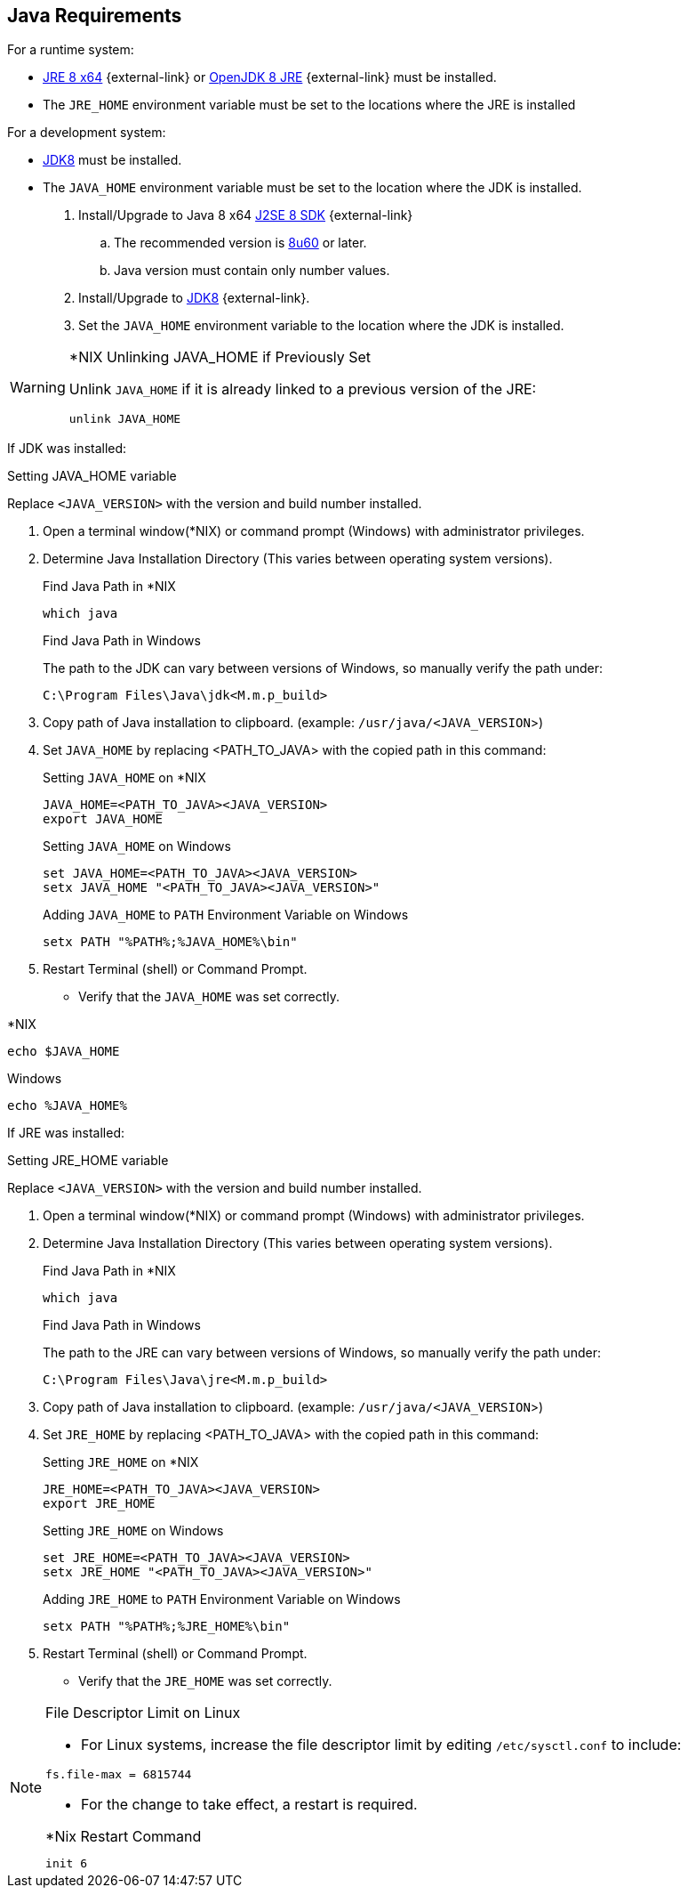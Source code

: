 :title: Java Requirements
:type: subInstalling
:status: published
:parent: Installation Prerequisites
:order: 01

== Java Requirements
For a runtime system:

* https://www.oracle.com/technetwork/java/javase/downloads/jre8-downloads-2133155.html[JRE 8 x64] {external-link} or https://openjdk.java.net/install[OpenJDK 8 JRE] {external-link} must be installed.
* The `JRE_HOME` environment variable must be set to the locations where the JRE is installed

For a development system:

* http://www.oracle.com/technetwork/java/javase/downloads/index.html[JDK8] must be installed.
* The `JAVA_HOME` environment variable must be set to the location where the JDK is installed.

. Install/Upgrade to Java 8 x64 http://www.oracle.com/technetwork/java/javase/downloads/index.html[J2SE 8 SDK] {external-link}
.. The recommended version is http://www.oracle.com/technetwork/java/javase/8u60-relnotes-2620227.html[8u60] or later.
.. Java version must contain only number values.
. Install/Upgrade to http://www.oracle.com/technetwork/java/javase/downloads/index.html[JDK8] {external-link}.
. Set the `JAVA_HOME` environment variable to the location where the JDK is installed.


.*NIX Unlinking JAVA_HOME if Previously Set
[WARNING]
====
Unlink `JAVA_HOME` if it is already linked to a previous version of the JRE:

`unlink JAVA_HOME`
====

If JDK was installed:
====
.Setting JAVA_HOME variable
Replace `<JAVA_VERSION>` with the version and build number installed.

. Open a terminal window(*NIX) or command prompt (Windows) with administrator privileges.
. Determine Java Installation Directory (This varies between operating system versions).
+
.Find Java Path in *NIX
----
which java
----
+
.Find Java Path in Windows
The path to the JDK can vary between versions of Windows, so manually verify the path under:
+
----
C:\Program Files\Java\jdk<M.m.p_build>
----
+
. Copy path of Java installation to clipboard. (example: `/usr/java/<JAVA_VERSION`>)
. Set `JAVA_HOME` by replacing <PATH_TO_JAVA> with the copied path in this command:
+
.Setting `JAVA_HOME` on *NIX
----
JAVA_HOME=<PATH_TO_JAVA><JAVA_VERSION>
export JAVA_HOME
----
+
.Setting `JAVA_HOME` on Windows
----
set JAVA_HOME=<PATH_TO_JAVA><JAVA_VERSION>
setx JAVA_HOME "<PATH_TO_JAVA><JAVA_VERSION>"
----
+
.Adding `JAVA_HOME` to `PATH` Environment Variable on Windows
----
setx PATH "%PATH%;%JAVA_HOME%\bin"
----
+
. Restart Terminal (shell) or Command Prompt.

* Verify that the `JAVA_HOME` was set correctly.
====

====

.*NIX
----
echo $JAVA_HOME
----

.Windows
----
echo %JAVA_HOME%
----
====

If JRE was installed:
====
.Setting JRE_HOME variable
Replace `<JAVA_VERSION>` with the version and build number installed.

. Open a terminal window(*NIX) or command prompt (Windows) with administrator privileges.
. Determine Java Installation Directory (This varies between operating system versions).
+
.Find Java Path in *NIX
----
which java
----
+
.Find Java Path in Windows
The path to the JRE can vary between versions of Windows, so manually verify the path under:
+
----
C:\Program Files\Java\jre<M.m.p_build>
----
+
. Copy path of Java installation to clipboard. (example: `/usr/java/<JAVA_VERSION`>)
. Set `JRE_HOME` by replacing <PATH_TO_JAVA> with the copied path in this command:
+
.Setting `JRE_HOME` on *NIX
----
JRE_HOME=<PATH_TO_JAVA><JAVA_VERSION>
export JRE_HOME
----
+
.Setting `JRE_HOME` on Windows
----
set JRE_HOME=<PATH_TO_JAVA><JAVA_VERSION>
setx JRE_HOME "<PATH_TO_JAVA><JAVA_VERSION>"
----
+
.Adding `JRE_HOME` to `PATH` Environment Variable on Windows
----
setx PATH "%PATH%;%JRE_HOME%\bin"
----
+
. Restart Terminal (shell) or Command Prompt.

* Verify that the `JRE_HOME` was set correctly.
====

.File Descriptor Limit on Linux
[NOTE]
====
* For Linux systems, increase the file descriptor limit by editing `/etc/sysctl.conf` to include:

----
fs.file-max = 6815744
----

* For the change to take effect, a restart is required.

.*Nix Restart Command
----
init 6
----

====
